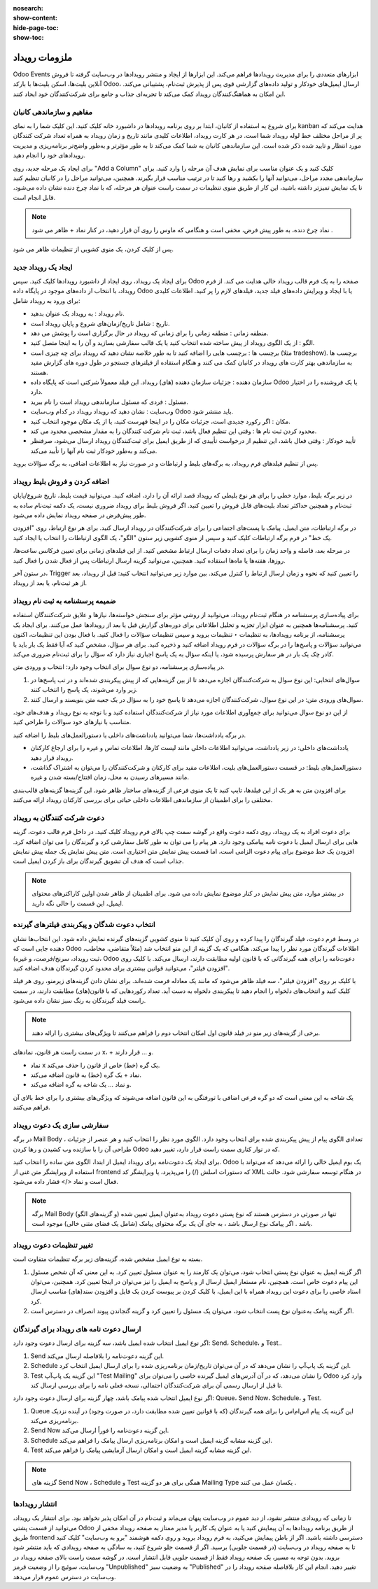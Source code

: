 :nosearch:
:show-content:
:hide-page-toc:
:show-toc:

================
ملزومات رویداد
================
 
Odoo Events ابزارهای متعددی را برای مدیریت رویدادها فراهم می‌کند. این ابزارها از ایجاد و منتشر رویدادها در وب‌سایت گرفته تا فروش آنلاین بلیت‌ها، اسکن بلیت‌ها با بارکد Odoo، ارسال ایمیل‌های خودکار و تولید داده‌های گزارشی قوی پس از پذیرش ثبت‌نام، پشتیبانی می‌کند. این امکان به هماهنگ‌کنندگان رویداد کمک می‌کند تا تجربه‌ای جذاب و جامع برای شرکت‌کنندگان خود ایجاد کنند.

مفاهیم و سازماندهی کانبان
------------------------------

برای شروع به استفاده از کانبان، ابتدا بر روی برنامه رویدادها در داشبورد خانه کلیک کنید. این کلیک شما را به نمای kanban هدایت می‌کند که پر از مراحل مختلف خط لوله رویداد شما است. در هر کارت رویداد، اطلاعات کلیدی مانند تاریخ و زمان رویداد به همراه تعداد شرکت کنندگان مورد انتظار و تایید شده ذکر شده است. این سازماندهی کانبان به شما کمک می‌کند تا به طور مؤثر‌تر و به‌طور واضح‌تر برنامه‌ریزی و مدیریت رویدادهای خود را انجام دهید.

.. image:: ./img/event1.png
    :alt: ماژول استخدام
    :align: center

برای ایجاد یک مرحله جدید، روی "Add a Column" کلیک کنید و یک عنوان مناسب برای نمایش هدف آن مرحله را وارد کنید. برای سازماندهی مجدد مراحل، می‌توانید آنها را بکشید و رها کنید تا در ترتیب مناسب قرار بگیرند. همچنین، می‌توانید مراحل را در کانبان تنظیم کنید تا یک نمایش تمیزتر داشته باشید، این کار از طریق منوی تنظیمات در سمت راست عنوان هر مرحله، که با نماد چرخ دنده نشان داده می‌شود، قابل انجام است.

.. Note::
    نماد چرخ دنده، به طور پیش فرض، مخفی است و هنگامی که ماوس را روی آن قرار دهید، در کنار نماد +  ظاهر می شود .

پس از کلیک کردن، یک منوی کشویی از تنظیمات ظاهر می شود.

ایجاد یک رویداد جدید 
------------------------
برای ایجاد یک رویداد، روی ایجاد از داشبورد رویدادها کلیک کنید. سپس Odoo صفحه را به یک فرم قالب رویداد خالی هدایت می کند.
از فرم رویداد، با انتخاب از داده‌های موجود در پایگاه داده Odoo یا با ایجاد و ویرایش داده‌های فیلد جدید، فیلدهای لازم را پر کنید. اطلاعات کلیدی برای ورود به رویداد شامل:

- نام رویداد : به رویداد یک عنوان بدهید.
- تاریخ : شامل تاریخ/زمان‌های شروع و پایان رویداد است.
- منطقه زمانی : منطقه زمانی را برای زمانی که رویداد در حال برگزاری است را پوشش می دهد.
- الگو : از یک الگوی رویداد از پیش ساخته شده انتخاب کنید یا یک قالب سفارشی بسازید و آن را به اینجا متصل کنید.
- برچسب ها : برچسب هایی را اضافه کنید تا به طور خلاصه نشان دهید که رویداد برای چه چیزی است (مثلا tradeshow). برچسب ها به سازماندهی بهتر کارت های رویداد در کانبان کمک می کنند و هنگام استفاده از فیلترهای جستجو در طول دوره های گزارش مفید هستند.
- سازمان دهنده : جزئیات سازمان دهنده (های) رویداد. این فیلد معمولاً شرکتی است که پایگاه داده Odoo یا یک فروشنده را در اختیار دارد.
- مسئول : فردی که مسئول سازماندهی رویداد است را نام ببرید.
- وب‌سایت : نشان دهید که رویداد رویداد در کدام وب‌سایت Odoo باید منتشر شود.
- مکان : اگر رکورد جدیدی است، جزئیات مکان را در اینجا فهرست کنید، یا از یک مکان موجود انتخاب کنید.
- محدود کردن ثبت نام ها : وقتی این تنظیم فعال باشد، ثبت نام شرکت کنندگان را به مقدار مشخصی محدود می کند.
- تأیید خودکار : وقتی فعال باشد، این تنظیم از درخواست تأییدی که از طریق ایمیل برای ثبت‌کنندگان رویداد ارسال می‌شود، صرفنظر می‌کند و به‌طور خودکار ثبت نام آنها را تأیید می‌کند.
پس از تنظیم فیلدهای فرم رویداد، به برگه‌های بلیط و ارتباطات و در صورت نیاز به اطلاعات اضافی، به برگه سؤالات بروید.

اضافه کردن و فروش بلیط رویداد
---------------------------------

در زیر برگه بلیط، موارد خطی را برای هر نوع بلیطی که رویداد قصد ارائه آن را دارد، اضافه کنید. می‌توانید قیمت بلیط، تاریخ شروع/پایان ثبت‌نام و همچنین حداکثر تعداد بلیت‌های قابل فروش را تعیین کنید. اگر فروش بلیط برای رویداد ضروری نیست، یک دکمه ثبت‌نام ساده به طور پیش‌فرض در صفحه رویداد نمایش داده می‌شود.

.. image:: ./img/event2.png
    :alt: ماژول استخدام
    :align: center

در برگه ارتباطات، متن ایمیل، پیامک یا پست‌های اجتماعی را برای شرکت‌کنندگان در رویداد ارسال کنید. برای هر نوع ارتباط، روی "افزودن یک خط" در فرم برگه ارتباطات کلیک کنید و سپس از منوی کشویی زیر ستون "الگو"، یک الگوی ارتباطات را انتخاب یا ایجاد کنید.

در مرحله بعد، فاصله و واحد زمان را برای تعداد دفعات ارسال ارتباط مشخص کنید. از این فیلدهای زمانی برای تعیین فرکانس ساعت‌ها، روزها، هفته‌ها یا ماه‌ها استفاده کنید. همچنین، می‌توانید گزینه ارسال ارتباطات پس از فعال شدن را فعال کنید.

در ستون آخر، Trigger را تعیین کنید که نحوه و زمان ارسال ارتباط را کنترل می‌کند. بین موارد زیر می‌توانید انتخاب کنید: قبل از رویداد، بعد از هر ثبت‌نام، یا بعد از رویداد.

.. image:: ./img/event3.png
    :alt: ماژول استخدام
    :align: center

ضمیمه پرسشنامه به ثبت نام رویداد
-------------------------

برای پیاده‌سازی پرسشنامه در هنگام ثبت‌نام رویداد، می‌توانید از روشی مؤثر برای سنجش خواسته‌ها، نیازها و علایق شرکت‌کنندگان استفاده کنید. پرسشنامه‌ها همچنین به عنوان ابزار تجزیه و تحلیل اطلاعاتی برای دوره‌های گزارش قبل یا بعد از رویدادها عمل می‌کنند.
برای ایجاد یک پرسشنامه، از برنامه رویدادها، به تنظیمات ‣ تنظیمات بروید و سپس تنظیمات سؤالات را فعال کنید. با فعال بودن این تنظیمات، اکنون می‌توانید سؤالات و پاسخ‌ها را در برگه سؤالات در فرم رویداد اضافه کنید و ذخیره کنید. برای هر سؤال، مشخص کنید که آیا فقط یک بار باید با کادر چک یک بار در هر سفارش پرسیده شود، یا اینکه سؤال به یک پاسخ اجباری نیاز دارد که سؤال را برای ثبت‌نام ضروری می‌کند.

در پیاده‌سازی پرسشنامه، دو نوع سوال برای انتخاب وجود دارد: انتخاب و ورودی متن.

1.	سوال‌های انتخابی: این نوع سوال به شرکت‌کنندگان اجازه می‌دهد تا از بین گزینه‌هایی که از پیش پیکربندی شده‌اند و در تب پاسخ‌ها در زیر وارد می‌شوند، یک پاسخ را انتخاب کنند.
2.	سوال‌های ورودی متن: در این نوع سوال، شرکت‌کنندگان اجازه می‌دهد تا پاسخ خود را به سؤال در یک جعبه متن بنویسند و ارسال کنند.

از این دو نوع سوال می‌توانید برای جمع‌آوری اطلاعات مورد نیاز از شرکت‌کنندگان استفاده کنید و با توجه به نوع رویداد و هدف‌های خود، متناسب با نیازهای خود سوالات را طراحی کنید.

.. image:: ./img/event4.png
    :alt: ماژول استخدام
    :align: center

.. image:: ./img/event4-1.png
    :alt: ماژول استخدام
    :align: center

در برگه یادداشت‌ها، شما می‌توانید یادداشت‌های داخلی یا دستورالعمل‌های بلیط را اضافه کنید.

- یادداشت‌های داخلی: در زیر یادداشت، می‌توانید اطلاعات داخلی مانند لیست کارها، اطلاعات تماس و غیره را برای ارجاع کارکنان رویداد قرار دهید.
- دستورالعمل‌های بلیط: در قسمت دستورالعمل‌های بلیت، اطلاعات مفید برای کارکنان و شرکت‌کنندگان را می‌توان به اشتراک گذاشت، مانند مسیرهای رسیدن به محل، زمان افتتاح/بسته شدن و غیره.
برای افزودن متن به هر یک از این فیلدها، تایپ کنید تا یک منوی فرعی از گزینه‌های ساختار ظاهر شود. این گزینه‌ها گزینه‌های قالب‌بندی مختلفی را برای اطمینان از سازماندهی اطلاعات داخلی حیاتی برای بررسی کارکنان رویداد ارائه می‌کنند.

.. image:: ./img/event5.png
    :alt: ماژول استخدام
    :align: center

دعوت شرکت کنندگان به رویداد 
---------------------------

برای دعوت افراد به یک رویداد، روی دکمه دعوت واقع در گوشه سمت چپ بالای فرم رویداد کلیک کنید.
در داخل فرم قالب دعوت، گزینه هایی برای ارسال ایمیل یا دعوت نامه پیامکی وجود دارد. هر پیام را می توان به طور کامل سفارشی کرد و گیرندگان را می توان اضافه کرد.
افزودن یک خط موضوع برای پیام دعوت الزامی است، اما قسمت پیش نمایش متن اختیاری است. متن پیش نمایش یک جمله پیش نمایش جذاب است که هدف آن تشویق گیرندگان برای باز کردن ایمیل است.

.. Note::
    در بیشتر موارد، متن پیش نمایش در کنار موضوع نمایش داده می شود. برای اطمینان از ظاهر شدن اولین کاراکترهای محتوای ایمیل، این قسمت را خالی نگه دارید.

انتخاب دعوت شدگان و پیکربندی فیلترهای گیرنده 
---------------------------------

در وسط فرم دعوت، فیلد گیرندگان را پیدا کرده و روی آن کلیک کنید تا منوی کشویی گزینه‌های گیرنده نمایش داده شود. این انتخاب‌ها نشان دهنده جایی است که Odoo اطلاعات گیرندگان مورد نظر را پیدا می‌کند.
هنگامی که یک گزینه از این منو انتخاب شد (مثلاً متقاضی، مخاطب، ثبت رویداد، سرنخ/فرصت، و غیره)، Odoo دعوت‌نامه را برای همه گیرندگانی که با قانون اولیه مطابقت دارند، ارسال می‌کند. با کلیک روی "افزودن فیلتر"، می‌توانید قوانین بیشتری برای محدود کردن گیرندگان هدف اضافه کنید.

.. image:: ./img/event6.png
    :alt: ماژول استخدام
    :align: center

با کلیک بر روی "افزودن فیلتر"، سه فیلد ظاهر می‌شود که مانند یک معادله فرمت شده‌اند. برای نشان دادن گزینه‌های زیرمنو، روی هر فیلد کلیک کنید و انتخاب‌های دلخواه را انجام دهید تا پیکربندی دلخواه به دست آید. تعداد رکوردهایی که با قانون(های) مطابقت دارند، در سمت راست فیلد گیرندگان به رنگ سبز نشان داده می‌شود.

.. Note::
    برخی از گزینه‌های زیر منو در فیلد قانون اول امکان انتخاب دوم را فراهم می‌کنند تا ویژگی‌های بیشتری را ارائه دهند.

در سمت راست هر قانون، نمادهای x، + و … قرار دارند. 

-	نماد x یک گره (خط) خاص از قانون را حذف می‌کند.
-	نماد + یک گره (خط) به قانون اضافه می‌کند.
-	و نماد … یک شاخه به گره اضافه می‌کند.

یک شاخه به این معنی است که دو گره فرعی اضافی با تورفتگی به این قانون اضافه می‌شوند که ویژگی‌های بیشتری را برای خط بالای آن فراهم می‌کنند.

سفارشی سازی یک دعوت رویداد 
--------------------------

در برگه Mail Body ، تعدادی الگوی پیام از پیش پیکربندی شده برای انتخاب وجود دارد. الگوی مورد نظر را انتخاب کنید و هر عنصر از جزئیات طراحی آن را با سازنده وب کشیدن و رها کردن Odoo که در نوار کناری سمت راست قرار دارد، تغییر دهید.


.. image:: ./img/event-email-builder-block.gif
    :alt: ماژول استخدام
    :align: center

 نکته
برای ایجاد یک دعوت‌نامه برای رویداد ایمیل از ابتدا، الگوی متن ساده را انتخاب کنید. Odoo یک بوم ایمیل خالی را ارائه می‌دهد که می‌تواند با استفاده از ویرایشگر متن غنی از frontend که دستورات اسلش (/) را می‌پذیرد، یا ویرایشگر کد XML در هنگام توسعه سفارشی شود. حالت فعال است و نماد </>  فشار داده می‌شود.

.. Note::
    برگه Mail Body (و گزینه‌های الگو) تنها در صورتی در دسترس هستند که نوع پستی دعوت رویداد به‌عنوان ایمیل تعیین شده باشد . اگر پیامک نوع ارسال باشد ، به جای آن یک برگه محتوای پیامک (شامل یک فضای متنی خالی) موجود است.

تغییر تنظیمات دعوت رویداد 
-----------------------------

بسته به نوع ایمیل مشخص شده، گزینه‌های زیر برگه تنظیمات متفاوت است.

1. اگر گزینه ایمیل به عنوان نوع پستی انتخاب شود، می‌توان یک کارمند را به عنوان مسئول تعیین کرد. به این معنی که آن شخص مسئول این پیام دعوت خاص است. همچنین، نام مستعار ایمیل ارسال از و پاسخ به ایمیل را نیز می‌توان در اینجا تعیین کرد. همچنین، می‌توان اسناد خاصی را برای دعوت این رویداد همراه با این ایمیل، با کلیک کردن بر پیوست کردن یک فایل و افزودن سند(های) مناسب ارسال کرد.
2.	اگر گزینه پیامک به‌عنوان نوع پست انتخاب شود، می‌توان یک مسئول را تعیین کرد و گزینه گنجاندن پیوند انصراف در دسترس است.

ارسال دعوت نامه های رویداد برای گیرندگان 
---------------------------

اگر نوع ایمیل انتخاب شده ایمیل باشد، سه گزینه برای ارسال دعوت وجود دارد: Send، Schedule، و Test..

1.	Send این گزینه دعوت‌نامه را بلافاصله ارسال می‌کند.
2.	Schedule این گزینه یک پاپ‌آپ را نشان می‌دهد که در آن می‌توان تاریخ/زمان برنامه‌ریزی شده را برای ارسال ایمیل انتخاب کرد.
3.	Test این گزینه یک پاپ‌آپ "Test Mailing" را نشان می‌دهد، که در آن آدرس‌های ایمیل گیرنده خاصی را می‌توان برای Odoo وارد کرد تا قبل از ارسال رسمی آن برای شرکت‌کنندگان احتمالی، نسخه فعلی نامه را برای بررسی ارسال کند.

اگر نوع ایمیل انتخاب شده پیامک باشد، چهار گزینه برای ارسال دعوت وجود دارد: Queue، Send Now، Schedule، و Test.

1.	Queue این گزینه یک پیام اس‌ام‌اس را برای همه گیرندگان (که با قوانین تعیین شده مطابقت دارد، در صورت وجود) در آینده نزدیک برنامه‌ریزی می‌کند.
2.	Send Now این گزینه دعوت‌نامه را فوراً ارسال می‌کند.
3.	Schedule این گزینه مشابه گزینه ایمیل است و امکان برنامه‌ریزی ارسال پیامک را فراهم می‌کند.
4.	Test این گزینه مشابه گزینه ایمیل است و امکان ارسال آزمایشی پیامک را فراهم می‌کند.

.. Note::
    گزینه های Send Now ، Schedule و Test همگی برای هر دو گزینه Mailing Type یکسان عمل می کنند .

انتشار رویدادها 
----------------------------

تا زمانی که رویدادی منتشر نشود، از دید عموم در وب‌سایت پنهان می‌ماند و ثبت‌نام در آن امکان پذیر نخواهد بود. برای انتشار یک رویداد، می‌توانید از قسمت پشتی Odoo از طریق برنامه رویدادها به آن پیمایش کنید یا به عنوان یک کاربر یا مدیر ممتاز به صفحه رویداد مخفی از طریق frontend دسترسی داشته باشید.
اگر از باطن پیمایش می‌کنید، به فرم رویداد بروید و روی دکمه هوشمند "برو به وب‌سایت" کلیک کنید تا به صفحه رویداد در وب‌سایت (در قسمت جلویی) برسید. اگر از قسمت جلو شروع کنید، به سادگی به صفحه رویدادی که باید منتشر شود بروید.
بدون توجه به مسیر، یک صفحه رویداد فقط از قسمت جلویی قابل انتشار است. در گوشه سمت راست بالای صفحه رویداد در وب‌سایت، سوئیچ را از وضعیت قرمز "Unpublished" به وضعیت سبز "Published" تغییر دهید. انجام این کار بلافاصله صفحه رویداد را در وب‌سایت در دسترس عموم قرار می‌دهد.

